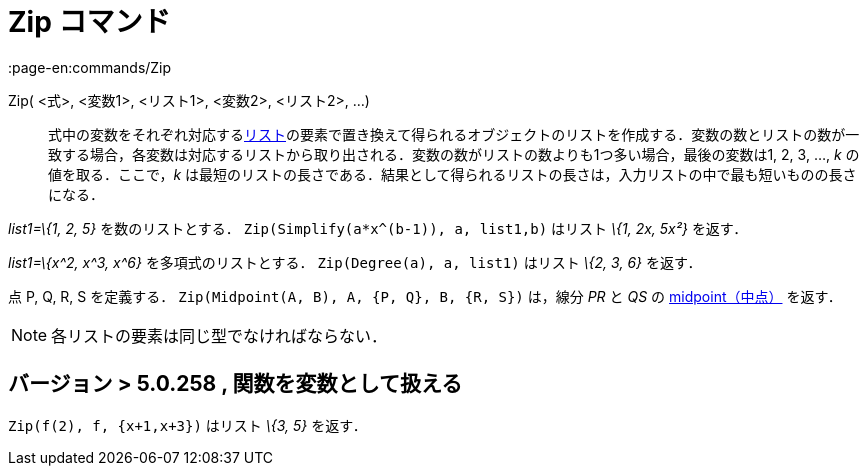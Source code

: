= Zip コマンド
:page-en:commands/Zip
ifdef::env-github[:imagesdir: /ja/modules/ROOT/assets/images]

Zip( <式>, <変数1>, <リスト1>, <変数2>, <リスト2>, ...)::
  式中の変数をそれぞれ対応するxref:/リスト.adoc[リスト]の要素で置き換えて得られるオブジェクトのリストを作成する．変数の数とリストの数が一致する場合，各変数は対応するリストから取り出される．変数の数がリストの数よりも1つ多い場合，最後の変数は1,
  2, 3, …, _k_ の値を取る．ここで，_k_
  は最短のリストの長さである．結果として得られるリストの長さは，入力リストの中で最も短いものの長さになる．

[EXAMPLE]
====

_list1=\{1, 2, 5}_ を数のリストとする． `++Zip(Simplify(a*x^(b-1)), a, list1,b)++` はリスト _\{1, 2x, 5x²}_ を返す．

====

[EXAMPLE]
====

_list1=\{x^2, x^3, x^6}_ を多項式のリストとする． `++Zip(Degree(a), a, list1)++` はリスト _\{2, 3, 6}_ を返す．

====

[EXAMPLE]
====

点 P, Q, R, S を定義する． `++Zip(Midpoint(A, B), A, {P, Q}, B, {R, S})++` は，線分 _PR_ と _QS_ の
xref:/commands/Midpoint.adoc[midpoint（中点）] を返す．

====

[NOTE]
====

各リストの要素は同じ型でなければならない．

====

== バージョン > 5.0.258 , 関数を変数として扱える

[EXAMPLE]
====

`++Zip(f(2), f, {x+1,x+3})++` はリスト _\{3, 5}_ を返す．

====

